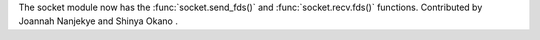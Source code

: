 The socket module now has the :func:`socket.send_fds()` and :func:`socket.recv.fds()` functions.
Contributed by Joannah Nanjekye and Shinya Okano .